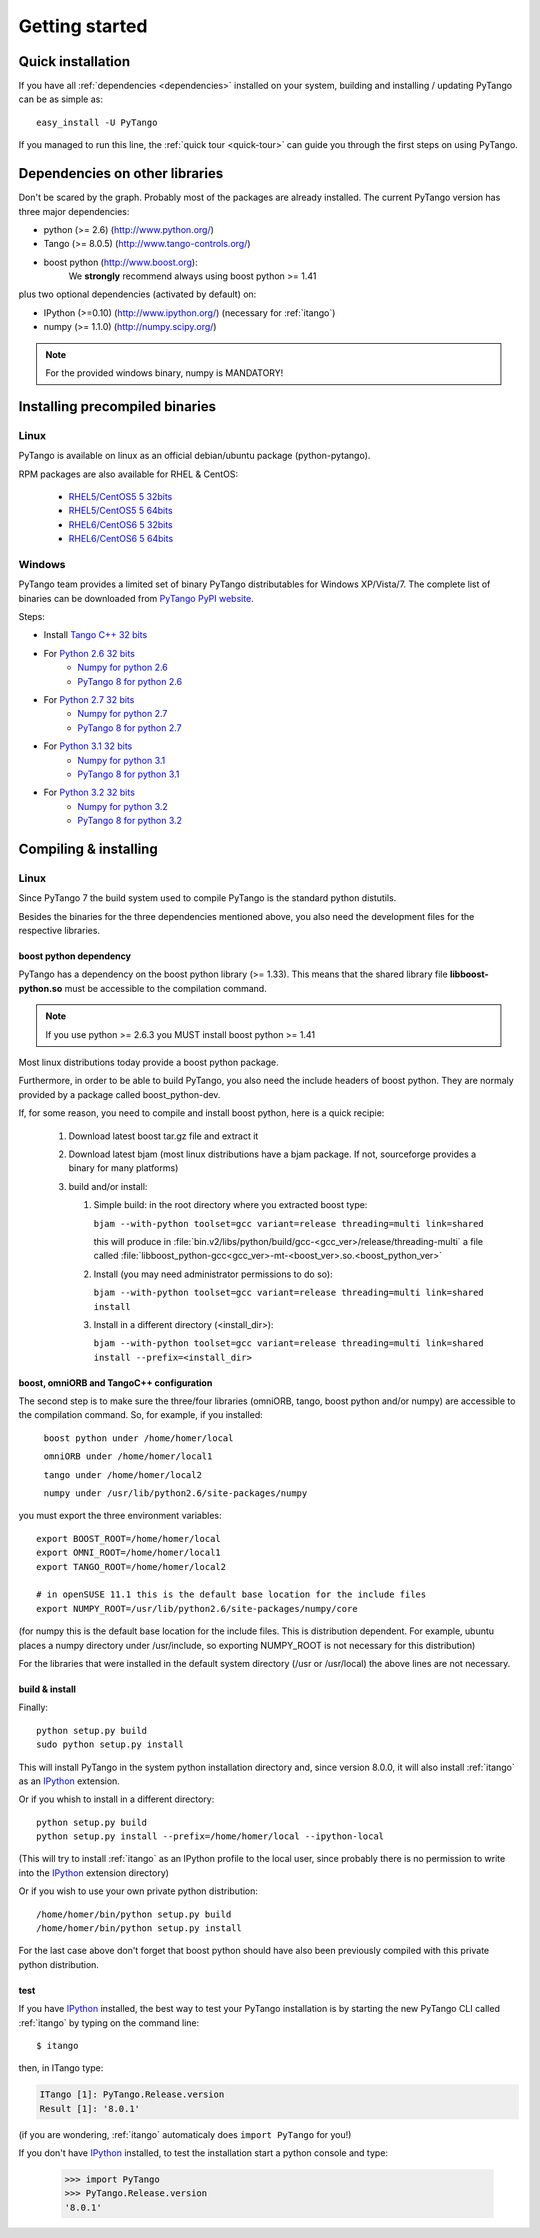 .. highlight:: python
   :linenothreshold: 5

.. _getting-started:

Getting started
===============

Quick installation
------------------

If you have all :ref:`dependencies <dependencies>` installed on your system,
building and installing / updating PyTango can be as simple as::

    easy_install -U PyTango

.. _dependencies:

If you managed to run this line, the :ref:`quick tour <quick-tour>` can guide
you through the first steps on using PyTango.

Dependencies on other libraries
-------------------------------

.. graphviz::

    digraph dependencies {
        size="6,3";
        PyTango     [shape=box, label="PyTango 8.0"];
        Python      [shape=box, label="Python >=2.6"];
        boostpython [shape=box, label="boost python"];
        Tango       [shape=box, label="Tango >=8.0.5"];
        omniORB     [shape=box, label="omniORB >=4"];
        numpy       [shape=box, label="numpy >=1.1.0"];
        IPython     [shape=box, label="IPython >=0.10"];
        PyTango -> Python;
        PyTango -> Tango;
        PyTango -> numpy [style=dotted, label="mandatory in windows"];
        Tango -> omniORB;
        PyTango -> boostpython
        PyTango -> IPython [style=dotted, label="optional"];
    }   

Don't be scared by the graph. Probably most of the packages are already installed.
The current PyTango version has three major dependencies:

- python (>= 2.6) (http://www.python.org/)
- Tango (>= 8.0.5) (http://www.tango-controls.org/)
- boost python (http://www.boost.org):
    We **strongly** recommend always using boost python >= 1.41
  
plus two optional dependencies (activated by default) on:

- IPython (>=0.10) (http://www.ipython.org/) (necessary for :ref:`itango`)
- numpy (>= 1.1.0) (http://numpy.scipy.org/)

.. note::
    For the provided windows binary, numpy is MANDATORY!

Installing precompiled binaries
-------------------------------

Linux
~~~~~

PyTango is available on linux as an official debian/ubuntu package (python-pytango).

RPM packages are also available for RHEL & CentOS:

    * `RHEL5/CentOS5 5 32bits <ftp://ftp.maxlab.lu.se/pub/maxlab/packages/el5/i386/repoview/index.html>`_
    * `RHEL5/CentOS5 5 64bits <ftp://ftp.maxlab.lu.se/pub/maxlab/packages/el5/x86_64/repoview/index.html>`_
    * `RHEL6/CentOS6 5 32bits <ftp://ftp.maxlab.lu.se/pub/maxlab/packages/el6/i386/repoview/index.html>`_
    * `RHEL6/CentOS6 5 64bits <ftp://ftp.maxlab.lu.se/pub/maxlab/packages/el6/x86_64/repoview/index.html>`_        

.. _pytango-windows-bin:

Windows
~~~~~~~

PyTango team provides a limited set of binary PyTango distributables for
Windows XP/Vista/7. The complete list of binaries can be downloaded from
`PyTango PyPI website <http://pypi.python.org/pypi/PyTango/>`_.

Steps:

* Install `Tango C++ 32 bits <http://ftp.esrf.fr/pub/cs/tango/TangoSetup-8.0.5_win32.exe>`_
* For `Python 2.6 32 bits <http://www.python.org/ftp/python/2.6.6/python-2.6.6.msi>`_
    * `Numpy for python 2.6 <http://pypi.python.org/packages/2.6/n/numpy/numpy-1.6.2.win32-py2.6.exe>`_
    * `PyTango 8 for python 2.6 <http://pypi.python.org/packages/2.6/P/PyTango/PyTango-8.0.1.win32-py2.6.msi>`_
* For `Python 2.7 32 bits <http://www.python.org/ftp/python/2.7.3/python-2.7.3.msi>`_
    * `Numpy for python 2.7 <http://pypi.python.org/packages/2.7/n/numpy/numpy-1.6.2.win32-py2.7.exe>`_
    * `PyTango 8 for python 2.7 <http://pypi.python.org/packages/2.7/P/PyTango/PyTango-8.0.1.win32-py2.7.msi>`_
* For `Python 3.1 32 bits <http://www.python.org/ftp/python/3.1.4/python-3.1.4.msi>`_
    * `Numpy for python 3.1 <http://pypi.python.org/packages/3.1/n/numpy/numpy-1.6.2.win32-py3.1.exe>`_
    * `PyTango 8 for python 3.1 <http://pypi.python.org/packages/3.1/P/PyTango/PyTango-8.0.1.win32-py3.1.msi>`_
* For `Python 3.2 32 bits <http://www.python.org/ftp/python/3.2.3/python-3.2.3.msi>`_
    * `Numpy for python 3.2 <http://pypi.python.org/packages/3.2/n/numpy/numpy-1.6.2.win32-py3.2.exe>`_
    * `PyTango 8 for python 3.2 <http://pypi.python.org/packages/3.2/P/PyTango/PyTango-8.0.1.win32-py3.2.msi>`_

..
.. _PyTango-8.0.1.win32-py2.6.msi: http://pypi.python.org/packages/2.6/P/PyTango/PyTango-8.0.1.win32-py2.6.msi
.. _PyTango-8.0.1.win32-py2.6.exe: http://pypi.python.org/packages/2.6/P/PyTango/PyTango-8.0.1.win32-py2.6.exe
.. _PyTango-8.0.1.win32-py2.7.msi: http://pypi.python.org/packages/2.7/P/PyTango/PyTango-8.0.1.win32-py2.7.msi
.. _PyTango-8.0.1.win32-py2.7.exe: http://pypi.python.org/packages/2.7/P/PyTango/PyTango-8.0.1.win32-py2.7.exe
.. _PyTango-8.0.1.win32-py3.1.msi: http://pypi.python.org/packages/3.1/P/PyTango/PyTango-8.0.1.win32-py3.1.msi
.. _PyTango-8.0.1.win32-py3.1.exe: http://pypi.python.org/packages/3.1/P/PyTango/PyTango-8.0.1.win32-py3.1.exe
.. _PyTango-8.0.1.win32-py3.2.msi: http://pypi.python.org/packages/3.2/P/PyTango/PyTango-8.0.1.win32-py3.2.msi
.. _PyTango-8.0.1.win32-py3.2.exe: http://pypi.python.org/packages/3.2/P/PyTango/PyTango-8.0.1.win32-py3.2.exe


Compiling & installing
----------------------

Linux
~~~~~

Since PyTango 7 the build system used to compile PyTango is the standard python 
distutils.

Besides the binaries for the three dependencies mentioned above, you also need 
the development files for the respective libraries.

boost python dependency
#######################

PyTango has a dependency on the boost python library (>= 1.33). This means that
the shared library file **libboost-python.so** must be accessible to the 
compilation command.

.. note::

    If you use python >= 2.6.3 you MUST install boost python >= 1.41

Most linux distributions today provide a boost python package.

Furthermore, in order to be able to build PyTango, you also need the include
headers of boost python. They are normaly provided by a package called
boost_python-dev.

If, for some reason, you need to compile and install boost python, here is a
quick recipie:

    #. Download latest boost tar.gz file and extract it
    #. Download latest bjam (most linux distributions have a bjam package. If
       not, sourceforge provides a binary for many platforms)
    #. build and/or install:
    
       #. Simple build: in the root directory where you extracted boost type:
       
          ``bjam --with-python toolset=gcc variant=release threading=multi link=shared``
          
          this will produce in :file:`bin.v2/libs/python/build/gcc-<gcc_ver>/release/threading-multi` a file called :file:`libboost_python-gcc<gcc_ver>-mt-<boost_ver>.so.<boost_python_ver>`
          
       #. Install (you may need administrator permissions to do so):
       
          ``bjam --with-python toolset=gcc variant=release threading=multi link=shared install``
          
       #. Install in a different directory (<install_dir>):
       
          ``bjam --with-python toolset=gcc variant=release threading=multi link=shared install --prefix=<install_dir>``


boost, omniORB and TangoC++ configuration
#########################################

The second step is to make sure the three/four libraries (omniORB, tango, 
boost python and/or numpy) are accessible to the compilation command. So, for 
example, if you installed:

    ``boost python under /home/homer/local``
    
    ``omniORB under /home/homer/local1``
    
    ``tango under /home/homer/local2``
    
    ``numpy under /usr/lib/python2.6/site-packages/numpy``
    
you must export the three environment variables::

    export BOOST_ROOT=/home/homer/local
    export OMNI_ROOT=/home/homer/local1
    export TANGO_ROOT=/home/homer/local2
    
    # in openSUSE 11.1 this is the default base location for the include files
    export NUMPY_ROOT=/usr/lib/python2.6/site-packages/numpy/core

(for numpy this is the default base location for the include files. This is
distribution dependent. For example, ubuntu places a numpy directory under /usr/include,
so exporting NUMPY_ROOT is not necessary for this distribution)

For the libraries that were installed in the default system directory (/usr or /usr/local)
the above lines are not necessary.

.. _build-install:

build & install
###############

Finally::

    python setup.py build
    sudo python setup.py install
    
This will install PyTango in the system python installation directory and, since
version 8.0.0, it will also install :ref:`itango` as an IPython_ extension.
    
Or if you whish to install in a different directory::
    
    python setup.py build
    python setup.py install --prefix=/home/homer/local --ipython-local

(This will try to install :ref:`itango` as an IPython profile to the local
user, since probably there is no permission to write into the IPython_ extension
directory)

Or if you wish to use your own private python distribution::

    /home/homer/bin/python setup.py build
    /home/homer/bin/python setup.py install

For the last case above don't forget that boost python should have also been 
previously compiled with this private python distribution.

test
####

If you have IPython_ installed, the best way to test your PyTango installation
is by starting the new PyTango CLI called :ref:`itango` by typing on the command
line::

    $ itango

then, in ITango type:

.. sourcecode:: itango

    ITango [1]: PyTango.Release.version
    Result [1]: '8.0.1'

(if you are wondering, :ref:`itango` automaticaly does ``import PyTango`` for you!)

If you don't have IPython_ installed, to test the installation start a python console
and type:

    >>> import PyTango
    >>> PyTango.Release.version
    '8.0.1'

    
.. _IPython: http://ipython.scipy.org/

